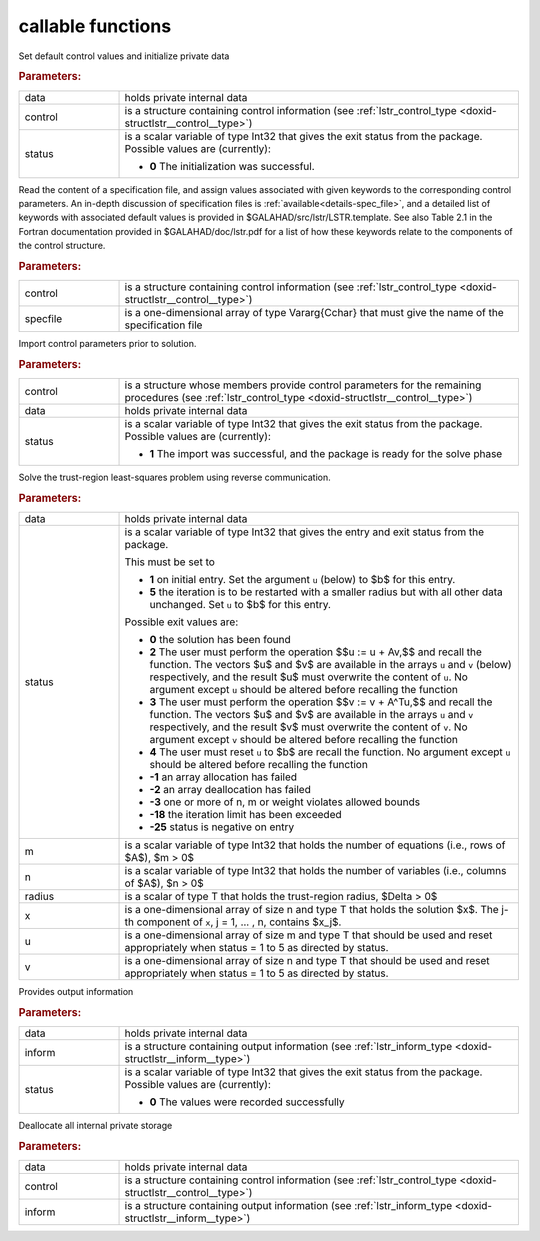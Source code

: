 callable functions
------------------

.. index:: pair: function; lstr_initialize
.. _doxid-galahad__lstr_8h_1ae423bf7ffc77c89f461448ca1f5c286c:

.. ref-code-block:: julia
	:class: doxyrest-title-code-block

        function lstr_initialize(T, data, control, status)

Set default control values and initialize private data

.. rubric:: Parameters:

.. list-table::
	:widths: 20 80

	*
		- data

		- holds private internal data

	*
		- control

		- is a structure containing control information (see :ref:`lstr_control_type <doxid-structlstr__control__type>`)

	*
		- status

		- is a scalar variable of type Int32 that gives the exit
		  status from the package. Possible values are
		  (currently):

		  * **0**
                    The initialization was successful.

.. index:: pair: function; lstr_read_specfile
.. _doxid-galahad__lstr_8h_1a3d3fa989fe4c3b40cd7e296249d2205d:

.. ref-code-block:: julia
	:class: doxyrest-title-code-block

        function lstr_read_specfile(T, control, specfile)

Read the content of a specification file, and assign values associated
with given keywords to the corresponding control parameters.  An
in-depth discussion of specification files is
:ref:`available<details-spec_file>`, and a detailed list of keywords
with associated default values is provided in
\$GALAHAD/src/lstr/LSTR.template.  See also Table 2.1 in the Fortran
documentation provided in \$GALAHAD/doc/lstr.pdf for a list of how these
keywords relate to the components of the control structure.

.. rubric:: Parameters:

.. list-table::
	:widths: 20 80

	*
		- control

		- is a structure containing control information (see :ref:`lstr_control_type <doxid-structlstr__control__type>`)

	*
		- specfile

		- is a one-dimensional array of type Vararg{Cchar} that must give the name of the specification file

.. index:: pair: function; lstr_import_control
.. _doxid-galahad__lstr_8h_1a1a8ad63d944dc046fd2040554d6d01e5:

.. ref-code-block:: julia
	:class: doxyrest-title-code-block

        function lstr_import_control(T, control, data, status)

Import control parameters prior to solution.

.. rubric:: Parameters:

.. list-table::
	:widths: 20 80

	*
		- control

		- is a structure whose members provide control parameters for the remaining procedures (see :ref:`lstr_control_type <doxid-structlstr__control__type>`)

	*
		- data

		- holds private internal data

	*
		- status

		- is a scalar variable of type Int32 that gives the exit
		  status from the package. Possible values are
		  (currently):

		  * **1**
                    The import was successful, and the package is ready
                    for the solve phase

.. index:: pair: function; lstr_solve_problem
.. _doxid-galahad__lstr_8h_1af3355e5a8df63a9c7173eb974a1e7562:

.. ref-code-block:: julia
	:class: doxyrest-title-code-block

        function lstr_solve_problem(T, data, status, m, n, radius, x, u, v)

Solve the trust-region least-squares problem using reverse communication.

.. rubric:: Parameters:

.. list-table::
	:widths: 20 80

	*
		- data

		- holds private internal data

	*
		- status

		- is a scalar variable of type Int32 that gives the
		  entry and exit status from the package.

		  This must be set to

		  * **1**
                    on initial entry. Set the argument ``u`` (below) to $b$
                    for this entry.

		  * **5**
                    the iteration is to be restarted with a smaller
                    radius but with all other data unchanged. Set ``u``
                    to $b$ for this entry.

		  Possible exit values are:

		  * **0**
                    the solution has been found

		  * **2**
                    The user must perform the operation $$u := u + Av,$$
		    and recall the function. The vectors $u$ and
		    $v$ are available in the arrays ``u`` and ``v``
		    (below) respectively, and the result $u$ must overwrite
		    the content of ``u``. No argument except ``u`` should be
		    altered before recalling the function

		  * **3**
                    The user must perform the operation $$v := v + A^Tu,$$
		    and recall the function. The vectors $u$ and
		    $v$ are available in the arrays ``u`` and ``v``
		    respectively, and the result $v$ must overwrite the
		    content of ``v``. No argument except ``v`` should be
		    altered before recalling the function

		  * **4**
                    The user must reset ``u`` to $b$ are recall the
                    function. No argument except ``u`` should be altered
                    before recalling the function

		  * **-1**
                    an array allocation has failed

		  * **-2**
                    an array deallocation has failed

		  * **-3**
                    one or more of n, m or weight violates allowed
                    bounds

		  * **-18**
                    the iteration limit has been exceeded

		  * **-25**
                    status is negative on entry

	*
		- m

		- is a scalar variable of type Int32 that holds the number of equations (i.e., rows of $A$), $m > 0$

	*
		- n

		- is a scalar variable of type Int32 that holds the number of variables (i.e., columns of $A$), $n > 0$

	*
		- radius

		- is a scalar of type T that holds the trust-region radius, $\Delta > 0$

	*
		- x

		- is a one-dimensional array of size n and type T that holds the solution $x$. The j-th component of ``x``, j = 1, ... , n, contains $x_j$.

	*
		- u

		- is a one-dimensional array of size m and type T that should be used and reset appropriately when status = 1 to 5 as directed by status.

	*
		- v

		- is a one-dimensional array of size n and type T that should be used and reset appropriately when status = 1 to 5 as directed by status.

.. index:: pair: function; lstr_information
.. _doxid-galahad__lstr_8h_1a5929f00ea00af253ede33a6749451481:

.. ref-code-block:: julia
	:class: doxyrest-title-code-block

        function lstr_information(T, data, inform, status)

Provides output information

.. rubric:: Parameters:

.. list-table::
	:widths: 20 80

	*
		- data

		- holds private internal data

	*
		- inform

		- is a structure containing output information (see :ref:`lstr_inform_type <doxid-structlstr__inform__type>`)

	*
		- status

		- is a scalar variable of type Int32 that gives the exit
		  status from the package. Possible values are
		  (currently):

		  * **0**
                    The values were recorded successfully

.. index:: pair: function; lstr_terminate
.. _doxid-galahad__lstr_8h_1aa198189942e179e52699e1fedfcdf9d1:

.. ref-code-block:: julia
	:class: doxyrest-title-code-block

        function lstr_terminate(T, data, control, inform)

Deallocate all internal private storage

.. rubric:: Parameters:

.. list-table::
	:widths: 20 80

	*
		- data

		- holds private internal data

	*
		- control

		- is a structure containing control information (see :ref:`lstr_control_type <doxid-structlstr__control__type>`)

	*
		- inform

		- is a structure containing output information (see :ref:`lstr_inform_type <doxid-structlstr__inform__type>`)
